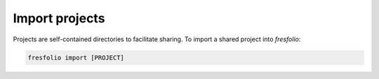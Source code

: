Import projects
===============

Projects are self-contained directories to facilitate sharing. To import a shared project into *fresfolio*:

.. code-block:: bash

   fresfolio import [PROJECT]

